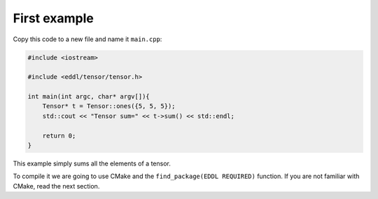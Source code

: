 First example
-------------

Copy this code to a new file and name it ``main.cpp``:

.. code:: c++

    #include <iostream>

    #include <eddl/tensor/tensor.h>

    int main(int argc, char* argv[]){
        Tensor* t = Tensor::ones({5, 5, 5});
        std::cout << "Tensor sum=" << t->sum() << std::endl;

        return 0;
    }

This example simply sums all the elements of a tensor.

To compile it we are going to use CMake and the ``find_package(EDDL REQUIRED)`` function.
If you are not familiar with CMake, read the next section.